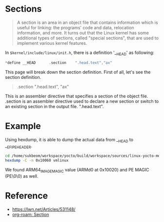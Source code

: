 * Sections

#+begin_quote
A section is an area in an object file that contains information which is useful for linking: the
programs' code and data, relocation information, and more. It turns out that the Linux kernel has
some additional types of sections, called "special sections", that are used to implement various
kernel features.
#+end_quote

In ~$kernel/include/linux/init.h~, there is a definition '__HEAD' as following:

#+begin_src c
*define __HEAD		.section	".head.text","ax"
#+end_src

This page will break down the section definition. First of all, let's see the section definition.

#+begin_quote
.section ".head.text", "ax"
#+end_quote

This is an assembler directive that specifies a section of the object file. .section is an assembler
directive used to declare a new section or switch to an existing section in the output file.
".head.text".

* Example

Using hexdump, it is able to dump the actual data from __HEAD to __EFI_PE_HEADER.

#+begin_src bash
cd /home/sukbeom/workspace/yocto/build/workspace/sources/linux-yocto-media/oe-workdir/linux-yocto-media-6.8+git
hexdump -C -n 0x10060 vmlinux
#+end_src

#+RESULTS:
|        0 | 7f | 45 | 4c | 46 |  2 |  1 |  1 |  0 |  0 |  0 |  0 |  0 |  0 |  0 |  0 |  0 |   | .ELF............ |
|       10 |  3 |  0 | b7 |  0 |  1 |  0 |  0 |  0 |  0 |  0 |  0 | 80 |  0 | 80 | ff | ff |   | ................ |
|       20 | 40 |  0 |  0 |  0 |  0 |  0 |  0 |  0 | d0 |  4 |  0 | 12 |  0 |  0 |  0 |  0 |   | @............... |
|       30 |  0 |  0 |  0 |  0 | 40 |  0 | 38 |  0 |  4 |  0 | 40 |  0 | 2a |  0 | 29 |  0 |   | ....@.8...@.*.). |
|       40 |  1 |  0 |  0 |  0 |  5 |  0 |  0 |  0 |  0 |  0 |  1 |  0 |  0 |  0 |  0 |  0 |   | ................ |
|       50 |  0 |  0 |  0 | 80 |  0 | 80 | ff | ff |  0 |  0 |  0 | 80 |  0 | 80 | ff | ff |   | ................ |
|       60 |  0 | c0 | db |  0 |  0 |  0 |  0 |  0 |  0 | c0 | db |  0 |  0 |  0 |  0 |  0 |   | ................ |
|       70 |  0 |  0 |  1 |  0 |  0 |  0 |  0 |  0 |  1 |  0 |  0 |  0 |  7 |  0 |  0 |  0 |   | ................ |
|       80 |  0 |  0 | dd |  0 |  0 |  0 |  0 |  0 |  0 |  0 | dc | 80 |  0 | 80 | ff | ff |   | ................ |
|       90 |  0 |  0 | dc | 80 |  0 | 80 | ff | ff |  0 | d2 | a7 |  0 |  0 |  0 |  0 |  0 |   | ................ |
| 000000a0 | 90 | db | b2 |  0 |  0 |  0 |  0 |  0 |  0 |  0 |  1 |  0 |  0 |  0 |  0 |  0 |   | ................ |
| 000000b0 |  4 |  0 |  0 |  0 |  4 |  0 |  0 |  0 | 88 | bd | 14 |  1 |  0 |  0 |  0 |  0 |   | ................ |
| 000000c0 | 88 | bd | 13 | 81 |  0 | 80 | ff | ff | 88 | bd | 13 | 81 |  0 | 80 | ff | ff |   | ................ |
| 000000d0 | 54 |  0 |  0 |  0 |  0 |  0 |  0 |  0 | 54 |  0 |  0 |  0 |  0 |  0 |  0 |  0 |   | T.......T....... |
|      0.0 |  4 |  0 |  0 |  0 |  0 |  0 |  0 |  0 | 51 | e5 | 74 | 64 |  6 |  0 |  0 |  0 |   | ........Q.td.... |
| 000000f0 |  0 |  0 |  0 |  0 |  0 |  0 |  0 |  0 |  0 |  0 |  0 |  0 |  0 |  0 |  0 |  0 |   | ................ |
|        * |    |    |    |    |    |    |    |    |    |    |    |    |    |    |    |    |   |                  |
|      110 |  0 |  0 |  0 |  0 |  0 |  0 |  0 |  0 | 10 |  0 |  0 |  0 |  0 |  0 |  0 |  0 |   | ................ |
|      120 |  0 |  0 |  0 |  0 |  0 |  0 |  0 |  0 |  0 |  0 |  0 |  0 |  0 |  0 |  0 |  0 |   | ................ |
|        * |    |    |    |    |    |    |    |    |    |    |    |    |    |    |    |    |   |                  |
|    10000 | 4d | 5a | 40 | fa | 29 |  4 | 45 | 14 |  0 |  0 |  0 |  0 |  0 |  0 |  0 |  0 |   | MZ@.).E......... |
|    10010 |  0 |  0 |  0 |  0 |  0 |  0 |  0 |  0 |  0 |  0 |  0 |  0 |  0 |  0 |  0 |  0 |   | ................ |
|    10020 |  0 |  0 |  0 |  0 |  0 |  0 |  0 |  0 | 41 | 52 | 4d | 64 | 30 |  0 |  0 |  0 |   | ........ARMd0... |
|    10030 | 50 | 45 |  0 |  0 | 64 | aa |  2 |  0 |  0 |  0 |  0 |  0 |  0 |  0 |  0 |  0 |   | PE..d........... |
|    10040 |  0 |  0 |  0 |  0 | a0 |  0 |  6 |  2 | 0b |  2 |  2 | 14 |  0 |  0 | 1e |  1 |   | ................ |
|    10050 |  0 |  0 | 71 |  0 |  0 |  0 |  0 |  0 | 30 | 4a | 1a |  1 |  0 |  0 |  1 |  0 |   | ..q.....0J...... |
|    10060 |    |    |    |    |    |    |    |    |    |    |    |    |    |    |    |    |   |                  |

We found ARM64_IMAGE_MAGIC value (ARMd0 at 0x10020) and PE MAGIC (PE\0\0) as well.


* Reference
- https://lwn.net/Articles/531148/
- [[id:4719c7e5-b567-43c3-900b-47172f7124c4][org-roam: Section]]
